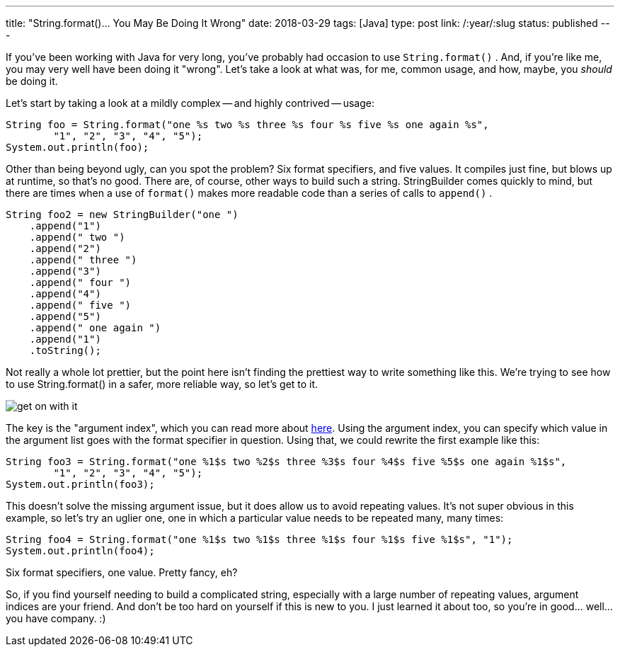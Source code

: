 ---
title: "String.format()... You May Be Doing It Wrong"
date: 2018-03-29
tags: [Java]
type: post
link: /:year/:slug
status: published
---

If you've been working with Java for very long, you've probably had occasion to use
`String.format()` . And, if you're like me, you may very well have been doing it "wrong".
Let's take a look at what was, for me, common usage, and how, maybe, you _should_ be
doing it.

// more

Let's start by taking a look at a mildly complex -- and highly contrived -- usage:

[source,java]
----
String foo = String.format("one %s two %s three %s four %s five %s one again %s",
        "1", "2", "3", "4", "5");
System.out.println(foo);
----

Other than being beyond ugly, can you spot the problem? Six format specifiers, and five
values. It compiles just fine, but blows up at runtime, so that's no good. There are,
of course, other ways to build such a string. StringBuilder comes quickly to mind,
but there are times when a use of `format()` makes more readable code than a series
of calls to `append()` .

[source,java]
----
String foo2 = new StringBuilder("one ")
    .append("1")
    .append(" two ")
    .append("2")
    .append(" three ")
    .append("3")
    .append(" four ")
    .append("4")
    .append(" five ")
    .append("5")
    .append(" one again ")
    .append("1")
    .toString();
----

Not really a whole lot prettier, but the point here isn't finding the prettiest way
to write something like this. We're trying to see how to use String.format() in a safer,
more reliable way, so let's get to it.

image::/images/2018/get_on_with_it.jpg[align=center]

The key is the "argument index", which you can read more about https://docs.oracle.com/javase/9/docs/api/java/util/Formatter.html#syntax[here].
Using the argument index, you can specify which value in the argument list goes with
the format specifier in question. Using that, we could rewrite the first example
like this:

[source,java]
----
String foo3 = String.format("one %1$s two %2$s three %3$s four %4$s five %5$s one again %1$s",
        "1", "2", "3", "4", "5");
System.out.println(foo3);
----

This doesn't solve the missing argument issue, but it does allow us to avoid repeating
values. It's not super obvious in this example, so let's try an uglier one, one in which
a particular value needs to be repeated many, many times:

[source,java]
----
String foo4 = String.format("one %1$s two %1$s three %1$s four %1$s five %1$s", "1");
System.out.println(foo4);
----

Six format specifiers, one value. Pretty fancy, eh?

So, if you find yourself needing to build a complicated string, especially with a large
number of repeating values, argument indices are your friend. And don't be too hard on
yourself if this is new to you. I just learned it about too, so you're in good... well...
you have company. :)

